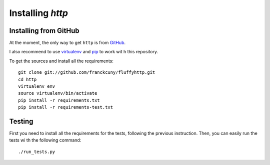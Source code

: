 =======================
Installing `http`
=======================

.. _install_from_github:

Installing from GitHub
======================

At the moment, the only way to get ``http`` is from `GitHub <https://github.com/franckcuny/fluffyhttp>`_.

I also recommend to use `virtualenv <http://pypi.python.org/pypi/virtualenv>`_ and `pip <http://pypi.python.org/pypi/pip>`_ to work wit
h this repository.

To get the sources and install all the requirements::

    git clone git://github.com/franckcuny/fluffyhttp.git
    cd http
    virtualenv env
    source virtualenv/bin/activate
    pip install -r requirements.txt
    pip install -r requirements-test.txt

.. _testing:

Testing
=======

First you need to install all the requirements for the tests, following the previous instruction. Then, you can easily run the tests wi
th the following command::

    ./run_tests.py

